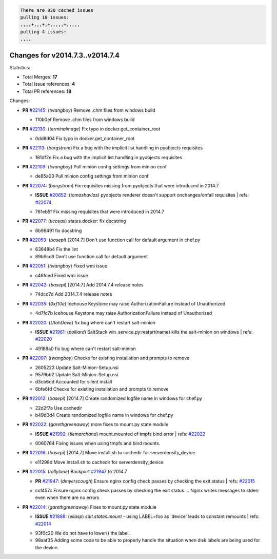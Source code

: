 .. code-block:: bash

    There are 930 cached issues
    pulling 18 issues:
    ,,,,+,,,+,+,,,,,+,,,,,
    pulling 4 issues:
    ,,,,

Changes for v2014.7.3..v2014.7.4
--------------------------------

Statistics:

- Total Merges: **17**
- Total Issue references: **4**
- Total PR references: **18**

Changes:

- **PR** `#22145`_: (*twangboy*) Remove .chm files from windows build


  * 110b0ef Remove .chm files from windows build
- **PR** `#22130`_: (*terminalmage*) Fix typo in docker.get_container_root


  * 0dd8d04 Fix typo in docker.get_container_root
- **PR** `#22113`_: (*borgstrom*) Fix a bug with the implicit list handling in pyobjects requisites


  * 181df2e Fix a bug with the implicit list handling in pyobjects requisites
- **PR** `#22109`_: (*twangboy*) Pull minion config settings from minion conf


  * de85a03 Pull minion config settings from minion conf
- **PR** `#22074`_: (*borgstrom*) Fix requisites missing from pyobjects that were introduced in 2014.7

  - **ISSUE** `#20652`_: (*tomashavlas*) pyobjects renderer doesn't support onchanges/onfail requisites
    | refs: `#22074`_

  * 761eb5f Fix missing requisites that were introduced in 2014.7
- **PR** `#22077`_: (*ticosax*) states.docker: fix docstring


  * 6b96491 fix docstring
- **PR** `#22053`_: (*basepi*) [2014.7] Don't use function call for default argument in chef.py


  * 63648b4 Fix the lint

  * 89b9cc6 Don't use function call for default argument
- **PR** `#22051`_: (*twangboy*) Fixed wmi issue


  * c46fced Fixed wmi issue
- **PR** `#22042`_: (*basepi*) [2014.7] Add 2014.7.4 release notes


  * 74dcd7d Add 2014.7.4 release notes
- **PR** `#22035`_: (*0xf10e*) Icehouse Keystone may raise AuthorizationFailure instead of Unauthorized


  * 4d7fc7b Icehouse Keystone may raise AuthorizationFailure instead of Unauthorized
- **PR** `#22020`_: (*UtahDave*) fix bug where can't restart salt-minion

  - **ISSUE** `#21961`_: (*polliard*) SaltStack win_service.py:restart(name) kills the salt-minion on windows
    | refs: `#22020`_

  * 49188a0 fix bug where can't restart salt-minion
- **PR** `#22007`_: (*twangboy*) Checks for existing installation and prompts to remove


  * 2605223 Update Salt-Minion-Setup.nsi

  * 9579bb2 Update Salt-Minion-Setup.nsi

  * d3cb6dd Accounted for silent install

  * 6bfe6fd Checks for existing installation and prompts to remove
- **PR** `#22012`_: (*basepi*) [2014.7] Create randomized logfile name in windows for chef.py


  * 22d2f7a Use cachedir

  * b49d0d4 Create randomized logfile name in windows for chef.py
- **PR** `#22022`_: (*garethgreenaway*) more fixes to mount.py state module

  - **ISSUE** `#21992`_: (*tlemarchand*) mount.mounted of tmpfs bind error
    | refs: `#22022`_

  * 0060764 Fixing issues when using tmpfs and bind mounts.
- **PR** `#22016`_: (*basepi*) [2014.7] Move install.sh to cachedir for serverdensity_device


  * e11298d Move install.sh to cachedir for serverdensity_device
- **PR** `#22015`_: (*rallytime*) Backport `#21947`_ to 2014.7

  - **PR** `#21947`_: (*dmyerscough*) Ensure nginx config check passes by checking the exit status
    | refs: `#22015`_

  * ccf457c Ensure nginx config check passes by checking the exit status.... Nginx writes messages to stderr even when there are no errors
- **PR** `#22014`_: (*garethgreenaway*) Fixes to mount.py state module

  - **ISSUE** `#21888`_: (*eliasp*) `salt.states.mount` - using LABEL=foo as 'device' leads to constant remounts
    | refs: `#22014`_

  * 93f0c20 We do not have to lower() the label.

  * 98aaf35 Adding some code to be able to properly handle the situation when disk labels are being used for the device.


.. _`#20652`: https://github.com/saltstack/salt/issues/20652
.. _`#21888`: https://github.com/saltstack/salt/issues/21888
.. _`#21947`: https://github.com/saltstack/salt/issues/21947
.. _`#21961`: https://github.com/saltstack/salt/issues/21961
.. _`#21992`: https://github.com/saltstack/salt/issues/21992
.. _`#22007`: https://github.com/saltstack/salt/issues/22007
.. _`#22012`: https://github.com/saltstack/salt/issues/22012
.. _`#22014`: https://github.com/saltstack/salt/issues/22014
.. _`#22015`: https://github.com/saltstack/salt/issues/22015
.. _`#22016`: https://github.com/saltstack/salt/issues/22016
.. _`#22020`: https://github.com/saltstack/salt/issues/22020
.. _`#22022`: https://github.com/saltstack/salt/issues/22022
.. _`#22035`: https://github.com/saltstack/salt/issues/22035
.. _`#22042`: https://github.com/saltstack/salt/issues/22042
.. _`#22051`: https://github.com/saltstack/salt/issues/22051
.. _`#22053`: https://github.com/saltstack/salt/issues/22053
.. _`#22074`: https://github.com/saltstack/salt/issues/22074
.. _`#22077`: https://github.com/saltstack/salt/issues/22077
.. _`#22109`: https://github.com/saltstack/salt/issues/22109
.. _`#22113`: https://github.com/saltstack/salt/issues/22113
.. _`#22130`: https://github.com/saltstack/salt/issues/22130
.. _`#22145`: https://github.com/saltstack/salt/issues/22145
